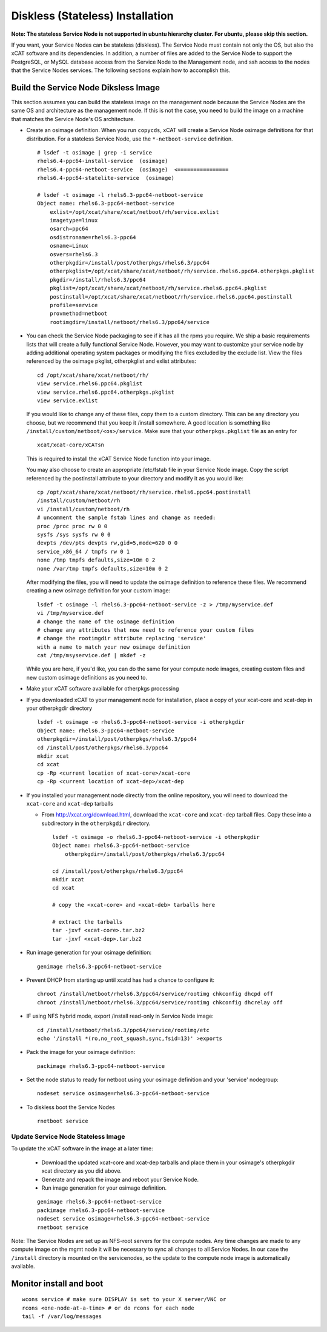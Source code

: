 Diskless (Stateless) Installation
=================================

**Note: The stateless Service Node is not supported in ubuntu hierarchy cluster. For ubuntu, please skip this section.**

If you want, your Service Nodes can be stateless (diskless). The Service Node
must contain not only the OS, but also the xCAT software and its dependencies.
In addition, a number of files are added to the Service Node to support the
PostgreSQL, or MySQL database access from the Service Node to the Management
node, and ssh access to the nodes that the Service Nodes services.
The following sections explain how to accomplish this.


Build the Service Node Diksless Image
-------------------------------------

This section assumes you can build the stateless image on the management node because the Service Nodes are the same OS and architecture as the management node. If this is not the case, you need to build the image on a machine that matches the Service Node's OS architecture.

* Create an osimage definition. When you run ``copycds``, xCAT will create a Service Node osimage definitions for that distribution. For a stateless
  Service Node, use the ``*-netboot-service`` definition.  ::

    # lsdef -t osimage | grep -i service
    rhels6.4-ppc64-install-service  (osimage)
    rhels6.4-ppc64-netboot-service  (osimage)  <================
    rhels6.4-ppc64-statelite-service  (osimage)

    # lsdef -t osimage -l rhels6.3-ppc64-netboot-service
    Object name: rhels6.3-ppc64-netboot-service
        exlist=/opt/xcat/share/xcat/netboot/rh/service.exlist
        imagetype=linux
        osarch=ppc64
        osdistroname=rhels6.3-ppc64
        osname=Linux
        osvers=rhels6.3
        otherpkgdir=/install/post/otherpkgs/rhels6.3/ppc64
        otherpkglist=/opt/xcat/share/xcat/netboot/rh/service.rhels6.ppc64.otherpkgs.pkglist
        pkgdir=/install/rhels6.3/ppc64
        pkglist=/opt/xcat/share/xcat/netboot/rh/service.rhels6.ppc64.pkglist
        postinstall=/opt/xcat/share/xcat/netboot/rh/service.rhels6.ppc64.postinstall
        profile=service
        provmethod=netboot
        rootimgdir=/install/netboot/rhels6.3/ppc64/service

* You can check the Service Node packaging to see if it has all the rpms you require. We ship a basic requirements lists that will create a fully functional Service Node. However, you may want to customize your service node by adding additional operating system packages or modifying the files excluded by the exclude list. View the files referenced by the osimage pkglist, otherpkglist and exlist attributes: ::

    cd /opt/xcat/share/xcat/netboot/rh/
    view service.rhels6.ppc64.pkglist
    view service.rhels6.ppc64.otherpkgs.pkglist
    view service.exlist

  If you would like to change any of these files, copy them to a custom
  directory. This can be any directory you choose, but we recommend that you
  keep it /install somewhere. A good location is something like
  ``/install/custom/netboot/<os>/service``. Make sure that your
  ``otherpkgs.pkglist`` file as an entry for

  ::

    xcat/xcat-core/xCATsn

  This is required to install the xCAT Service Node function into your image.

  You may also choose to create an appropriate /etc/fstab file in your
  Service Node image. Copy the script referenced by the postinstall
  attribute to your directory and modify it as you would like:

  ::

    cp /opt/xcat/share/xcat/netboot/rh/service.rhels6.ppc64.postinstall
    /install/custom/netboot/rh
    vi /install/custom/netboot/rh
    # uncomment the sample fstab lines and change as needed:
    proc /proc proc rw 0 0
    sysfs /sys sysfs rw 0 0
    devpts /dev/pts devpts rw,gid=5,mode=620 0 0
    service_x86_64 / tmpfs rw 0 1
    none /tmp tmpfs defaults,size=10m 0 2
    none /var/tmp tmpfs defaults,size=10m 0 2

  After modifying the files, you will need to update the osimage definition to
  reference these files. We recommend creating a new osimage definition for
  your custom image: ::

    lsdef -t osimage -l rhels6.3-ppc64-netboot-service -z > /tmp/myservice.def
    vi /tmp/myservice.def
    # change the name of the osimage definition
    # change any attributes that now need to reference your custom files
    # change the rootimgdir attribute replacing 'service'
    with a name to match your new osimage definition
    cat /tmp/msyservice.def | mkdef -z

  While you are here, if you'd like, you can do the same for your compute node
  images, creating custom files and new custom osimage definitions as you need
  to.

* Make your xCAT software available for otherpkgs processing

* If you downloaded xCAT to your management node for installation, place a
  copy of your xcat-core and xcat-dep in your otherpkgdir directory ::

    lsdef -t osimage -o rhels6.3-ppc64-netboot-service -i otherpkgdir
    Object name: rhels6.3-ppc64-netboot-service
    otherpkgdir=/install/post/otherpkgs/rhels6.3/ppc64
    cd /install/post/otherpkgs/rhels6.3/ppc64
    mkdir xcat
    cd xcat
    cp -Rp <current location of xcat-core>/xcat-core
    cp -Rp <current location of xcat-dep>/xcat-dep

* If you installed your management node directly from the online
  repository, you will need to download the ``xcat-core`` and ``xcat-dep`` tarballs

  - From http://xcat.org/download.html, download the ``xcat-core`` and ``xcat-dep`` tarball files.  
    Copy these into a subdirectory in the ``otherpkgdir`` directory. 

    ::

      lsdef -t osimage -o rhels6.3-ppc64-netboot-service -i otherpkgdir
      Object name: rhels6.3-ppc64-netboot-service
          otherpkgdir=/install/post/otherpkgs/rhels6.3/ppc64
          
      cd /install/post/otherpkgs/rhels6.3/ppc64
      mkdir xcat
      cd xcat
      
      # copy the <xcat-core> and <xcat-deb> tarballs here
      
      # extract the tarballs
      tar -jxvf <xcat-core>.tar.bz2
      tar -jxvf <xcat-dep>.tar.bz2

* Run image generation for your osimage definition:

  ::

      genimage rhels6.3-ppc64-netboot-service

* Prevent DHCP from starting up until xcatd has had a chance to configure it:

  ::

    chroot /install/netboot/rhels6.3/ppc64/service/rootimg chkconfig dhcpd off
    chroot /install/netboot/rhels6.3/ppc64/service/rootimg chkconfig dhcrelay off

* IF using NFS hybrid mode, export /install read-only in Service Node image:

  ::

    cd /install/netboot/rhels6.3/ppc64/service/rootimg/etc
    echo '/install *(ro,no_root_squash,sync,fsid=13)' >exports

* Pack the image for your osimage definition:

  ::

    packimage rhels6.3-ppc64-netboot-service

* Set the node status to ready for netboot using your osimage definition and
  your 'service' nodegroup:

  ::

    nodeset service osimage=rhels6.3-ppc64-netboot-service

*  To diskless boot the Service Nodes

  ::

    rnetboot service

Update Service Node Stateless Image
^^^^^^^^^^^^^^^^^^^^^^^^^^^^^^^^^^^

To update the xCAT software in the image at a later time:

  * Download the updated xcat-core and xcat-dep tarballs and place them in
    your osimage's otherpkgdir xcat directory as you did above.
  * Generate and repack the image and reboot your Service Node.
  * Run image generation for your osimage definition.

  ::

    genimage rhels6.3-ppc64-netboot-service
    packimage rhels6.3-ppc64-netboot-service
    nodeset service osimage=rhels6.3-ppc64-netboot-service
    rnetboot service

Note: The Service Nodes are set up as NFS-root servers for the compute nodes.
Any time changes are made to any compute image on the mgmt node it will be
necessary to sync all changes to all Service Nodes. In our case the
``/install`` directory is mounted on the servicenodes, so the update to the
compute node image is automatically available.

Monitor install and boot
------------------------

::

    wcons service # make sure DISPLAY is set to your X server/VNC or
    rcons <one-node-at-a-time> # or do rcons for each node
    tail -f /var/log/messages

